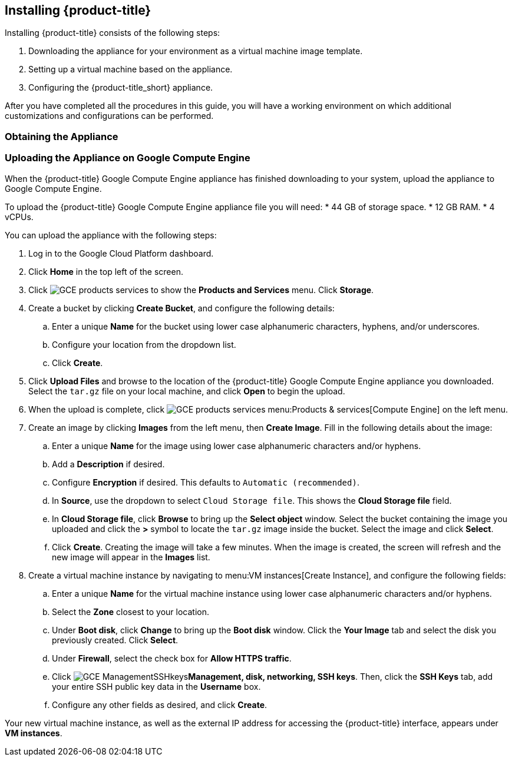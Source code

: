 [[installing-cloudforms]]
== Installing {product-title}

Installing {product-title} consists of the following steps:

. Downloading the appliance for your environment as a virtual machine image template.
. Setting up a virtual machine based on the appliance.
. Configuring the {product-title_short} appliance.

After you have completed all the procedures in this guide, you will have a working environment on which additional customizations and configurations can be performed.

[[obtaining-the-appliance]]
=== Obtaining the Appliance

ifdef::miq[]
. In a browser, navigate to link:https://www.manageiq.org/download[].
. Find the table with the relevant type of release.
. Click *Google Compute Engine* from the list to download the appliance image.
endif::miq[]

ifdef::cfme[]
. Go to link:https://access.redhat.com[access.redhat.com] and log in to the Red Hat Customer Portal using your customer account details.
. Click *Downloads* in the menu bar.
. Click *A-Z* to sort the product downloads alphabetically.
. Click *Red Hat CloudForms* to access the product download page.
. From the list of installers and images, click the *Download Now* link for *Google Compute Engine*.
endif::cfme[]

[[uploading-the-appliance-on-google-compute-engine]]
=== Uploading the Appliance on Google Compute Engine

When the {product-title} Google Compute Engine appliance has finished downloading to your system, upload the appliance to Google Compute Engine.

To upload the {product-title} Google Compute Engine appliance file you will need:
* 44 GB of storage space.
* 12 GB RAM.
* 4 vCPUs.

You can upload the appliance with the following steps:

. Log in to the Google Cloud Platform dashboard.
. Click *Home* in the top left of the screen.
. Click image:GCE-products-services.png[] to show the *Products and Services* menu. Click *Storage*.
. Create a bucket by clicking *Create Bucket*, and configure the following details:
.. Enter a unique *Name* for the bucket using lower case alphanumeric characters, hyphens, and/or underscores.
.. Configure your location from the dropdown list.
.. Click *Create*.
. Click *Upload Files* and browse to the location of the {product-title} Google Compute Engine appliance you downloaded. Select the `tar.gz` file on your local machine, and click *Open* to begin the upload.
. When the upload is complete, click image:GCE-products-services.png[] menu:Products & services[Compute Engine] on the left menu.
. Create an image by clicking *Images* from the left menu, then *Create Image*. Fill in the following details about the image:
.. Enter a unique *Name* for the image using lower case alphanumeric characters and/or hyphens.
.. Add a *Description* if desired.
.. Configure *Encryption* if desired. This defaults to `Automatic (recommended)`.
.. In *Source*, use the dropdown to select `Cloud Storage file`. This shows the *Cloud Storage file* field.
.. In *Cloud Storage file*, click *Browse* to bring up the *Select object* window. Select the bucket containing the image you uploaded and click the *>* symbol to locate the `tar.gz` image inside the bucket. Select the image and click *Select*.
.. Click *Create*. Creating the image will take a few minutes. When the image is created, the screen will refresh and the new image will appear in the *Images* list.
. Create a virtual machine instance by navigating to menu:VM instances[Create Instance], and configure the following fields:
.. Enter a unique *Name* for the virtual machine instance using lower case alphanumeric characters and/or hyphens.
.. Select the *Zone* closest to your location.
.. Under *Boot disk*, click *Change* to bring up the *Boot disk* window. Click the *Your Image* tab and select the disk you previously created. Click *Select*.
.. Under *Firewall*, select the check box for *Allow HTTPS traffic*.
.. Click image:GCE-ManagementSSHkeys.png[]*Management, disk, networking, SSH keys*. Then, click the *SSH Keys* tab, add your entire SSH public key data in the *Username* box.
.. Configure any other fields as desired, and click *Create*.

Your new virtual machine instance, as well as the external IP address for accessing the {product-title} interface, appears under *VM instances*.






